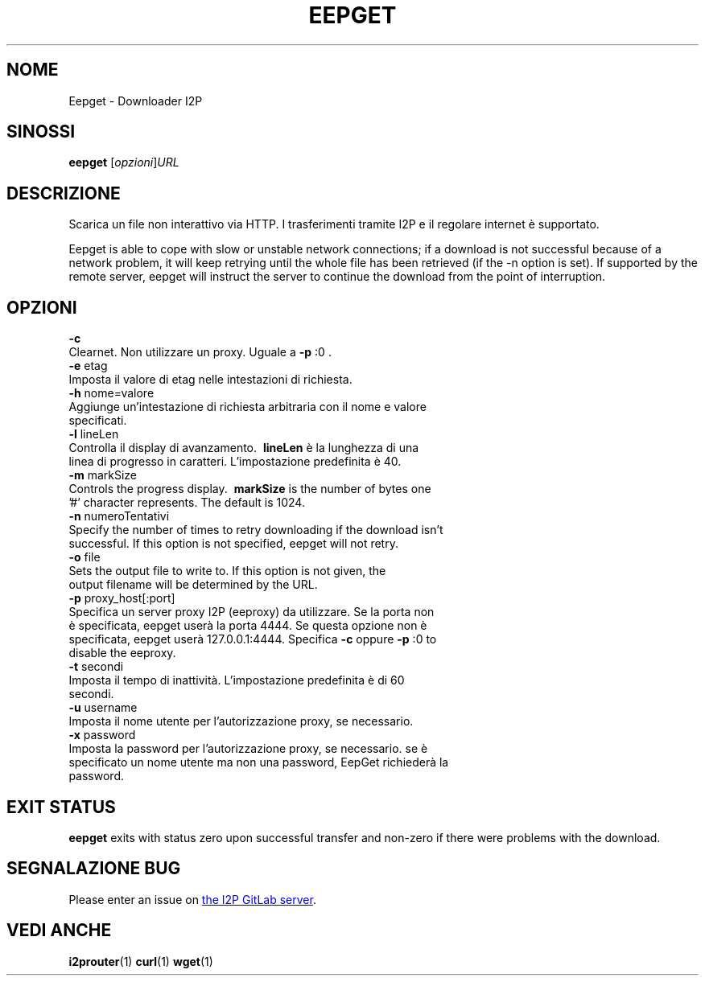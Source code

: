.\"*******************************************************************
.\"
.\" This file was generated with po4a. Translate the source file.
.\"
.\"*******************************************************************
.TH EEPGET 1 "November 27, 2021" "" I2P

.SH NOME
Eepget \- Downloader I2P

.SH SINOSSI
\fBeepget\fP [\fIopzioni\fP]\fIURL\fP
.br

.SH DESCRIZIONE
.P
Scarica un file non interattivo via HTTP. I trasferimenti tramite I2P e il
regolare internet è supportato.
.P
Eepget is able to cope with slow or unstable network connections; if a
download is not successful because of a network problem, it will keep
retrying until the whole file has been retrieved (if the \-n option is set).
If supported by the remote server, eepget will instruct the server to
continue the download from the point of interruption.

.SH OPZIONI
\fB\-c\fP
.TP 
Clearnet. Non utilizzare un proxy. Uguale a \fB\-p\fP :0 .
.TP 

\fB\-e\fP etag
.TP 
Imposta il valore di etag nelle intestazioni di richiesta.
.TP 

\fB\-h\fP nome=valore
.TP 
Aggiunge un'intestazione di richiesta arbitraria con il nome e valore specificati.
.TP 

\fB\-l\fP lineLen
.TP 
Controlla il display di avanzamento. \fB\ lineLen \fP è la lunghezza di una linea di progresso in caratteri. L'impostazione predefinita è 40.
.TP 

\fB\-m\fP markSize
.TP 
Controls the progress display. \fB\ markSize \fP is the number of bytes one '#' character represents. The default is 1024.
.TP 

\fB\-n\fP numeroTentativi
.TP 
Specify the number of times to retry downloading if the download isn't successful. If this option is not specified, eepget will not retry.
.TP 

\fB\-o\fP file
.TP 
Sets the output file to write to. If this option is not given, the output filename will be determined by the URL.
.TP 

\fB\-p\fP proxy_host[:port]
.TP 
Specifica un server proxy I2P (eeproxy) da utilizzare. Se la porta non è specificata, eepget userà la porta 4444. Se questa opzione non è specificata, eepget userà 127.0.0.1:4444. Specifica \fB\-c\fP oppure \fB\-p\fP :0 to disable the eeproxy.
.TP 

\fB\-t\fP secondi
.TP 
Imposta il tempo di inattività. L'impostazione predefinita è di 60 secondi.
.TP 

\fB\-u\fP username
.TP 
Imposta il nome utente per l'autorizzazione proxy, se necessario.
.TP 

\fB\-x\fP password
.TP 
Imposta la password per l'autorizzazione proxy, se necessario. se è specificato un nome utente ma non una password, EepGet richiederà la password.

.SH "EXIT STATUS"

\fBeepget\fP exits with status zero upon successful transfer and non\-zero if
there were problems with the download.

.SH "SEGNALAZIONE BUG"
Please enter an issue on
.UR https://i2pgit.org/i2p\-hackers/i2p.i2p/\-/issues
the I2P GitLab server
.UE .

.SH "VEDI ANCHE"
\fBi2prouter\fP(1)  \fBcurl\fP(1)  \fBwget\fP(1)

